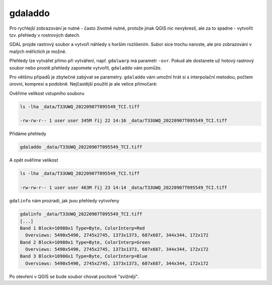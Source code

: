 gdaladdo
--------
Pro rychlejší zobrazování je nutné - často životně nutné, protože jinak QGIS nic nevykreslí, ale za to spadne - vytvořit tzv. přehledy v rostrových datech.

GDAL projde rastrový soubor a vytvoří náhledy s horším rozlišením. Subor sice trochu naroste, ale pro zobrazování v malých měříctích je možné.

Přehledy lze vytvářet přímo při vytváření, např. ``gdalwarp`` má parametr ``-ovr``. Pokud ale dostanete už hotový rastrový soubor nebo prostě přehledy zapomete vytvořit, ``gdaladdo`` vám pomůže. 

Pro většinu případů je zbytečné zabývat se parametry. ``gdaladdo`` vám umožní hrát si s interpolační metodou, počtem úrovní, kompresí a podobně. Nejčastější použití je ale velice přímočaré:

Ověříme velikost vstupního souboru

.. code-block:: text

        ls -lha _data/T33UWQ_20220907T095549_TCI.tiff 
        
        -rw-rw-r-- 1 user user 345M říj 22 14:16 _data/T33UWQ_20220907T095549_TCI.tiff

Přidáme přehledy

.. code-block:: text

        gdaladdo _data/T33UWQ_20220907T095549_TCI.tiff

A opět ověříme velikost

.. code-block:: text

    ls -lha _data/T33UWQ_20220907T095549_TCI.tiff 
    
    -rw-rw-r-- 1 user user 463M říj 23 14:14 _data/T33UWQ_20220907T095549_TCI.tiff

``gdalinfo`` nám prozradí, jak jsou přehledy vytvořeny

.. code-block:: text

        gdalinfo _data/T33UWQ_20220907T095549_TCI.tiff
        [...]
        Band 1 Block=10980x1 Type=Byte, ColorInterp=Red
          Overviews: 5490x5490, 2745x2745, 1373x1373, 687x687, 344x344, 172x172
        Band 2 Block=10980x1 Type=Byte, ColorInterp=Green
          Overviews: 5490x5490, 2745x2745, 1373x1373, 687x687, 344x344, 172x172
        Band 3 Block=10980x1 Type=Byte, ColorInterp=Blue
          Overviews: 5490x5490, 2745x2745, 1373x1373, 687x687, 344x344, 172x172

Po otevření v QGIS se bude soubor chovat pocitově "svižněji".
